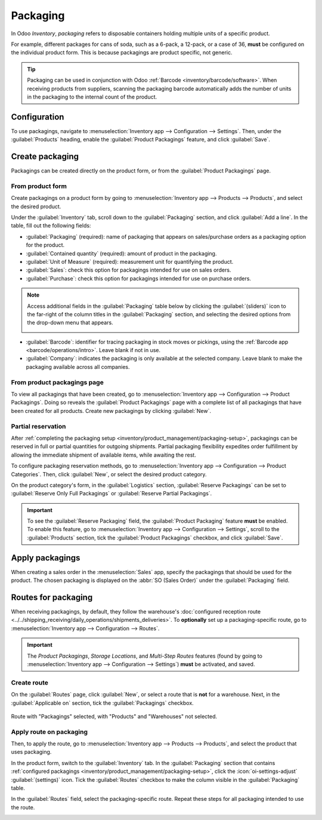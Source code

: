 =========
Packaging
=========

In Odoo *Inventory*, *packaging* refers to disposable containers holding multiple units of a
specific product.

For example, different packages for cans of soda, such as a 6-pack, a 12-pack, or a case of 36,
**must** be configured on the individual product form. This is because packagings are product
specific, not generic.

.. tip::
   Packaging can be used in conjunction with Odoo :ref:`Barcode <inventory/barcode/software>`. When
   receiving products from suppliers, scanning the packaging barcode automatically adds the number
   of units in the packaging to the internal count of the product.

Configuration
=============

To use packagings, navigate to :menuselection:`Inventory app --> Configuration --> Settings`. Then,
under the :guilabel:`Products` heading, enable the :guilabel:`Product Packagings` feature, and click
:guilabel:`Save`.

.. image:: packaging/enable-packagings.png
   :align: center
   :alt: Enable packagings by selecting "Product Packagings".

.. _inventory/product_management/packaging-setup:

Create packaging
================

Packagings can be created directly on the product form, or from the :guilabel:`Product Packagings`
page.

From product form
-----------------

Create packagings on a product form by going to :menuselection:`Inventory app --> Products -->
Products`, and select the desired product.

Under the :guilabel:`Inventory` tab, scroll down to the :guilabel:`Packaging` section, and click
:guilabel:`Add a line`. In the table, fill out the following fields:

- :guilabel:`Packaging` (required): name of packaging that appears on sales/purchase orders as a
  packaging option for the product.
- :guilabel:`Contained quantity` (required): amount of product in the packaging.
- :guilabel:`Unit of Measure` (required): measurement unit for quantifying the product.
- :guilabel:`Sales`: check this option for packagings intended for use on sales orders.
- :guilabel:`Purchase`: check this option for packagings intended for use on purchase orders.

.. note::
   Access additional fields in the :guilabel:`Packaging` table below by clicking the
   :guilabel:`(sliders)` icon to the far-right of the column titles in the :guilabel:`Packaging`
   section, and selecting the desired options from the drop-down menu that appears.

   .. image:: packaging/slide.png
      :align: center
      :alt: Show the additional options menu's icon: sliders.

- :guilabel:`Barcode`: identifier for tracing packaging in stock moves or pickings, using the
  :ref:`Barcode app <barcode/operations/intro>`. Leave blank if not in use.
- :guilabel:`Company`: indicates the packaging is only available at the selected company. Leave
  blank to make the packaging available across all companies.

.. example::
   To create a packaging type for six units of the product, `Grape Soda`, begin by clicking
   :guilabel:`Add a line`. In the line, name the :guilabel:`Packaging` `6-pack`, and set the
   :guilabel:`Contained quantity` to `6`. Repeat this process for additional packagings.

   .. image:: packaging/create-product-packaging.png
      :align: center
      :alt: Create 6-pack case for product.

From product packagings page
----------------------------

To view all packagings that have been created, go to :menuselection:`Inventory app --> Configuration
--> Product Packagings`. Doing so reveals the :guilabel:`Product Packagings` page with a complete
list of all packagings that have been created for all products. Create new packagings by clicking
:guilabel:`New`.

.. example::
   Two soda products, `Grape Soda` and `Diet Coke`, have three types of packagings configured. On
   the :guilabel:`Product Packagings` page, each product can be sold as a `6-Pack` that contains 6
   products, as a `12-Pack` of 12 products, or as a `Case` of 32 products.

   .. image:: packaging/packagings.png
      :align: center
      :alt: List of different packagings for products.

Partial reservation
-------------------

After :ref:`completing the packaging setup <inventory/product_management/packaging-setup>`,
packagings can be reserved in full or partial quantities for outgoing shipments. Partial packaging
flexibility expedites order fulfillment by allowing the immediate shipment of available items, while
awaiting the rest.

To configure packaging reservation methods, go to :menuselection:`Inventory app --> Configuration
--> Product Categories`. Then, click :guilabel:`New`, or select the desired product category.

On the product category's form, in the :guilabel:`Logistics` section, :guilabel:`Reserve Packagings`
can be set to :guilabel:`Reserve Only Full Packagings` or :guilabel:`Reserve Partial Packagings`.

.. important::
   To see the :guilabel:`Reserve Packaging` field, the :guilabel:`Product Packaging` feature
   **must** be enabled. To enable this feature, go to :menuselection:`Inventory app -->
   Configuration --> Settings`, scroll to the :guilabel:`Products` section, tick the
   :guilabel:`Product Packagings` checkbox, and click :guilabel:`Save`.

.. image:: packaging/reserve-packaging.png
   :align: center
   :alt: Show Reserve Packagings field on the product categories page.

.. example::
   To better evaluate the options based on business needs, consider the following example:

   - a product is sold in twelve units per packaging.
   - an order demands two packagings.
   - there are only twenty-two units in stock.

   When :guilabel:`Reserve Only Full Packagings` is selected, only twelve units are reserved for the
   order.

   Conversely, when :guilabel:`Reserve Partial Packagings` is selected, twenty-two units are
   reserved for the order.

Apply packagings
================

When creating a sales order in the :menuselection:`Sales` app, specify the packagings that should be
used for the product. The chosen packaging is displayed on the :abbr:`SO (Sales Order)` under the
:guilabel:`Packaging` field.

.. example::
   18 cans of the product, `Grape Soda`, is packed using three 6-pack packagings.

   .. image:: packaging/packagings-sales-order.png
      :align: center
      :alt: Assign packagings on the Sales Order Line.

.. _inventory/product_management/packaging-route:

Routes for packaging
====================

When receiving packagings, by default, they follow the warehouse's :doc:`configured reception route
<../../shipping_receiving/daily_operations/shipments_deliveries>`. To **optionally** set up a
packaging-specific route, go to :menuselection:`Inventory app --> Configuration --> Routes`.

.. important::
   The *Product Packagings*, *Storage Locations*, and *Multi-Step Routes* features (found by going
   to :menuselection:`Inventory app --> Configuration --> Settings`) **must** be activated, and
   saved.

.. seealso::
   :doc:`../../warehouses_storage/inventory_management/use_routes`

Create route
------------

On the :guilabel:`Routes` page, click :guilabel:`New`, or select a route that is **not** for a
warehouse. Next, in the :guilabel:`Applicable on` section, tick the :guilabel:`Packagings` checkbox.

.. figure:: packaging/route.png
   :align: center
   :alt: Create route for a packaging.

   Route with "Packagings" selected, with "Products" and "Warehouses" not selected.

Apply route on packaging
------------------------

Then, to apply the route, go to :menuselection:`Inventory app --> Products --> Products`, and
select the product that uses packaging.

In the product form, switch to the :guilabel:`Inventory` tab. In the :guilabel:`Packaging` section
that contains :ref:`configured packagings <inventory/product_management/packaging-setup>`, click the
:icon:`oi-settings-adjust` :guilabel:`(settings)` icon. Tick the :guilabel:`Routes` checkbox to make
the column visible in the :guilabel:`Packaging` table.

In the :guilabel:`Routes` field, select the packaging-specific route. Repeat these steps for all
packaging intended to use the route.

.. image:: packaging/apply-route.png
   :align: center
   :alt: Set route on a packaging.

